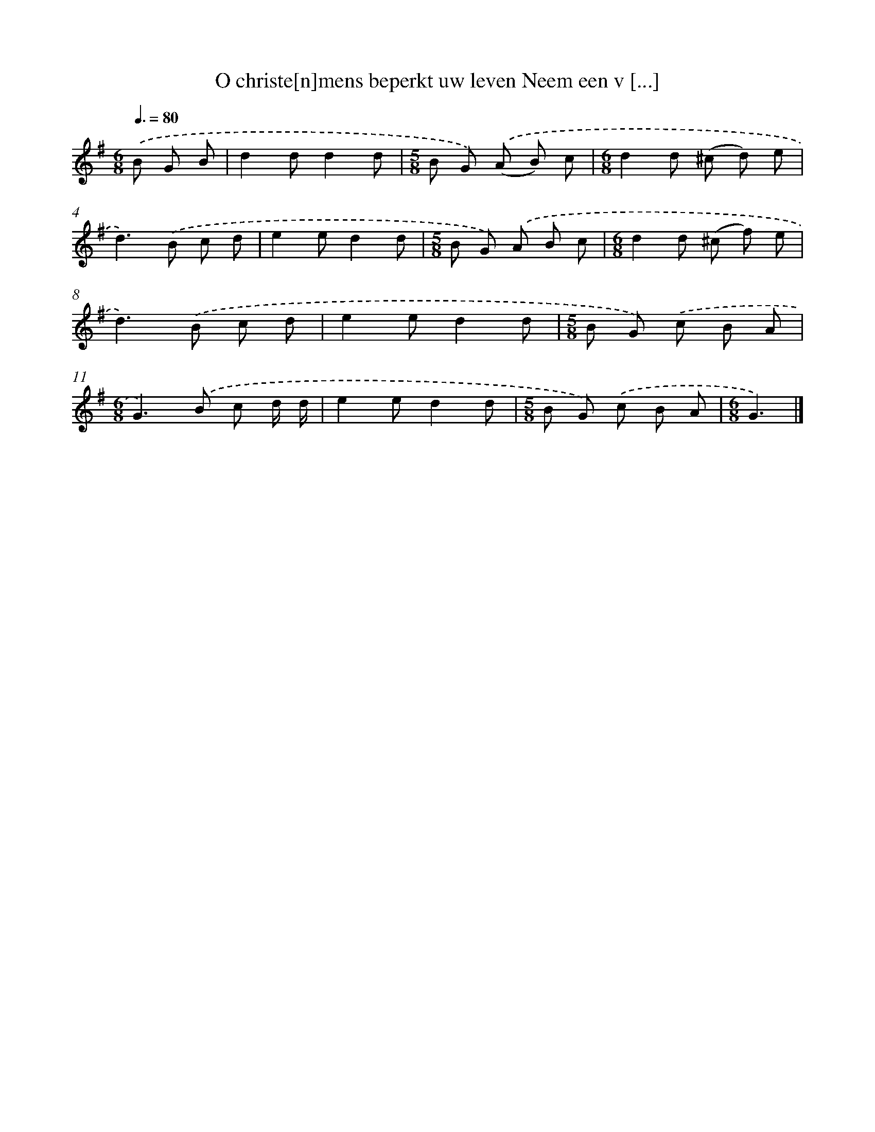 X: 1797
T: O christe[n]mens beperkt uw leven Neem een v [...]
%%abc-version 2.0
%%abcx-abcm2ps-target-version 5.9.1 (29 Sep 2008)
%%abc-creator hum2abc beta
%%abcx-conversion-date 2018/11/01 14:35:45
%%humdrum-veritas 424173010
%%humdrum-veritas-data 3732525694
%%continueall 1
%%barnumbers 0
L: 1/8
M: 6/8
Q: 3/8=80
K: G clef=treble
.('B G B [I:setbarnb 1]|
d2dd2d |
[M:5/8]B G) .('(A B) c |
[M:6/8]d2d (^c d) e |
d2>).('B2 c d |
e2ed2d |
[M:5/8]B G) .('A B c |
[M:6/8]d2d (^c f) e |
d2>).('B2 c d |
e2ed2d |
[M:5/8]B G) .('c B A |
[M:6/8]G2>).('B2 c d/ d/ |
e2ed2d |
[M:5/8]B G) .('c B A |
[M:6/8]G3) |]
